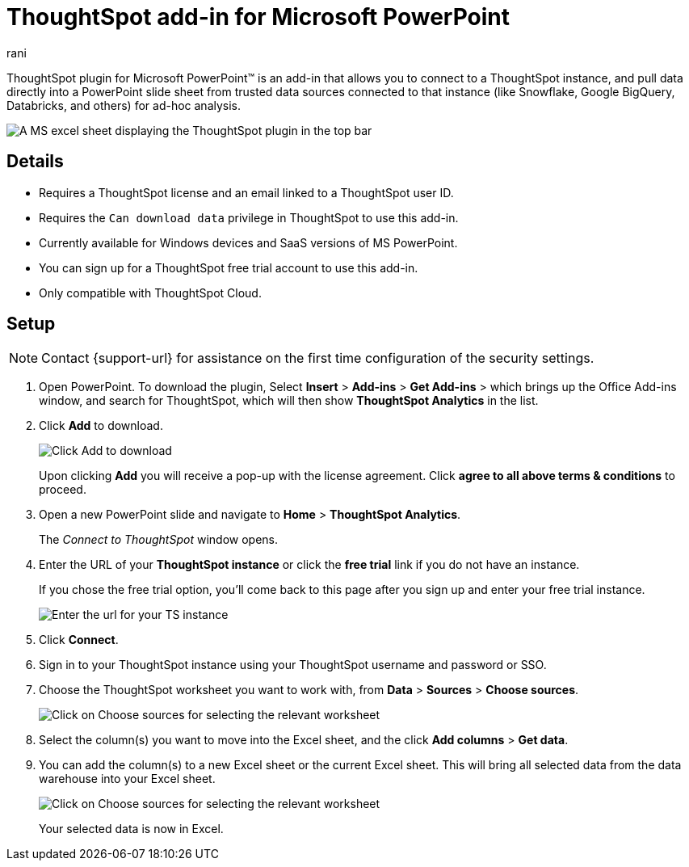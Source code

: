 = ThoughtSpot add-in for Microsoft PowerPoint
:last_updated: 9/16/2024
:linkattrs:
:experimental:
:author: rani
:page-layout: default-cloud
:page-aliases:
:description: Learn about the ThoughtSpot add-on for Google Sheets.
:jira: SCAL-224481

++++
<style>
iframe {
    width: 498px !important;
    height: 280px !important;
    border-width: 0;
}
</style>
++++


ThoughtSpot plugin for Microsoft PowerPoint(TM) is an add-in that allows you to connect to a ThoughtSpot instance, and pull data directly into a PowerPoint slide sheet from trusted data sources connected to that instance (like Snowflake, Google BigQuery, Databricks, and others) for ad-hoc analysis.

[.bordered]
image::excel-plugin.png[A MS excel sheet displaying the ThoughtSpot plugin in the top bar]

== Details

- Requires a ThoughtSpot license and an email linked to a ThoughtSpot user ID.
- Requires the `Can download data` privilege in ThoughtSpot to use this add-in.
- Currently available for Windows devices and SaaS versions of MS PowerPoint.
- You can sign up for a ThoughtSpot free trial account to use this add-in.
- Only compatible with ThoughtSpot Cloud.

== Setup

NOTE: Contact {support-url} for assistance on the first time configuration of the security settings.

. Open PowerPoint. To download the plugin, Select *Insert* > *Add-ins* > *Get Add-ins* > which brings up the Office Add-ins window, and search for ThoughtSpot, which will then show *ThoughtSpot Analytics* in the list.
. Click *Add* to download.
+
[.bordered]
image::excel-plugin5.png[Click Add to download]
+
Upon clicking *Add* you will receive a pop-up with the license agreement. Click *agree to all above terms & conditions* to proceed.
. Open a new PowerPoint slide and navigate to *Home* > *ThoughtSpot Analytics*.
+
The _Connect to ThoughtSpot_ window opens.
. Enter the URL of your *ThoughtSpot instance* or click the *free trial* link if you do not have an instance.
+
If you chose the free trial option, you'll come back to this page after you sign up and enter your free trial instance.
+
[.bordered]
image::excel-plugin1.png[Enter the url for your TS instance]
+
. Click *Connect*.
. Sign in to your ThoughtSpot instance using your ThoughtSpot username and password or SSO.
+
. Choose the ThoughtSpot worksheet you want to work with, from *Data* > *Sources* > *Choose sources*.
+
[.bordered]
image::excel-plugin2.png[Click on Choose sources for selecting the relevant worksheet]
+
. Select the column(s) you want to move into the Excel sheet, and the click *Add columns* > *Get data*.
+
. You can add the column(s) to a new Excel sheet or the current Excel sheet. This will bring all selected data from the data warehouse into your Excel sheet.
+
[.bordered]
image::excel-plugin3.png[Click on Choose sources for selecting the relevant worksheet]
+
Your selected data is now in Excel.



